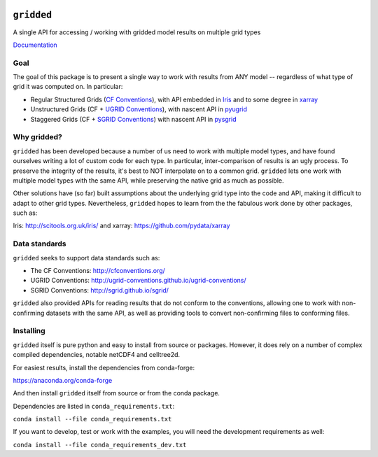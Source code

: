 .. image:: https://travis-ci.org/NOAA-ORR-ERD/gridded.svg?branch=master
    :target: https://travis-ci.org/NOAA-ORR-ERD/gridded

###########
``gridded``
###########

A single API for accessing / working with gridded model results on multiple grid types

`Documentation <https://noaa-orr-erd.github.io/gridded/index.html>`_

Goal
====

The goal of this package is to present a single way to work with results from ANY model -- regardless of what type of grid it was computed on. In particular:


* Regular Structured Grids (`CF Conventions <http://cfconventions.org/>`_), with API embedded in `Iris <http://scitools.org.uk/iris/>`_ and to some degree in `xarray <https://github.com/pydata/xarray>`_

* Unstructured Grids (CF + `UGRID Conventions <https://github.com/ugrid-conventions/ugrid-conventions/blob/master/README.md>`_), with nascent API in `pyugrid <https://github.com/pyugrid/pyugrid>`_

* Staggered Grids (CF + `SGRID Conventions <https://publicwiki.deltares.nl/display/NETCDF/Deltares+proposal+for+Staggered+Grid+data+model>`_) with nascent API in `pysgrid <https://github.com/sgrid/pysgrid>`_


Why gridded?
============

``gridded`` has been developed because a number of us need to work with multiple model types, and have found ourselves writing a lot of custom code for each type. In particular, inter-comparison of results is an ugly process. To preserve the integrity of the results, it's best to NOT interpolate on to a common grid. ``gridded`` lets one work with multiple model types with the same API, while preserving the native grid as much as possible.

Other solutions have (so far) built assumptions about the underlying grid type into the code and API, making it difficult to adapt to other grid types. Nevertheless, ``gridded`` hopes to learn from the the fabulous work done by other packages, such as:

Iris: http://scitools.org.uk/iris/  and xarray: https://github.com/pydata/xarray

Data standards
==============

``gridded`` seeks to support data standards such as:

* The CF Conventions: http://cfconventions.org/

* UGRID Conventions: http://ugrid-conventions.github.io/ugrid-conventions/

* SGRID Conventions: http://sgrid.github.io/sgrid/

``gridded`` also provided APIs for reading results that do not conform to the conventions, allowing one to work with non-confirming datasets with the same API, as well as providing tools to convert non-confirming files to conforming files.


Installing
==========

``gridded`` itself is pure python and easy to install from source or packages. However, it does rely on a number of complex compiled dependencies, notable netCDF4 and celltree2d.

For easiest results, install the dependencies from conda-forge:

https://anaconda.org/conda-forge

And then install ``gridded`` itself from source or from the conda package.

Dependencies are listed in ``conda_requirements.txt``:

``conda install --file conda_requirements.txt``

If you want to develop, test or work with the examples, you will need the development requirements as well:

``conda install --file conda_requirements_dev.txt``





